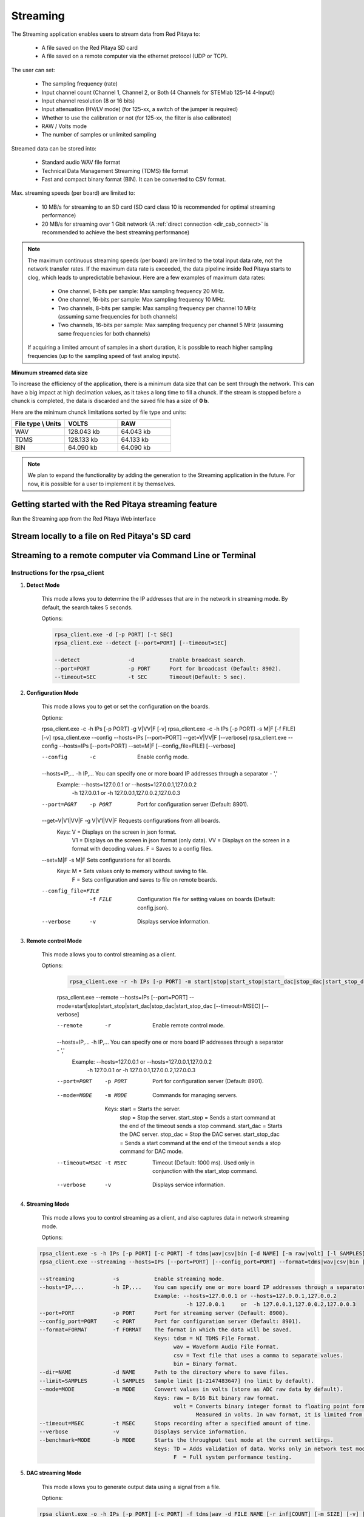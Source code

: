 .. _streaming_top:

#########
Streaming
#########

The Streaming application enables users to stream data from Red Pitaya to:

    * A file saved on the Red Pitaya SD card
    * A file saved on a remote computer via the ethernet protocol (UDP or TCP).

The user can set:

    * The sampling frequency (rate)
    * Input channel count (Channel 1, Channel 2, or Both (4 Channels for STEMlab 125-14 4-Input))
    * Input channel resolution (8 or 16 bits)
    * Input attenuation (HV/LV mode) (for 125-xx, a switch of the jumper is required)
    * Whether to use the calibration or not (for 125-xx, the filter is also calibrated)
    * RAW / Volts mode
    * The number of samples or unlimited sampling

Streamed data can be stored into:

    * Standard audio WAV file format
    * Technical Data Management Streaming (TDMS) file format
    * Fast and compact binary format (BIN). It can be converted to CSV format.

Max. streaming speeds (per board) are limited to:

    * 10 MB/s for streaming to an SD card (SD card class 10 is recommended for optimal streaming performance)
    * 20 MB/s for streaming over 1 Gbit network (A :ref:`direct connection <dir_cab_connect>` is recommended to achieve the best streaming performance)

.. note::

   The maximum continuous streaming speeds (per board) are limited to the total input data rate, not the network transfer rates. If the maximum data rate is exceeded, the data pipeline inside Red Pitaya starts to clog, which leads to unpredictable behaviour.
   Here are a few examples of maximum data rates:

      - One channel, 8-bits per sample: Max sampling frequency 20 MHz.
      - One channel, 16-bits per sample: Max sampling frequency 10 MHz.
      - Two channels, 8-bits per sample: Max sampling frequency per channel 10 MHz (assuming same frequencies for both channels)
      - Two channels, 16-bits per sample: Max sampling frequency per channel 5 MHz (assuming same frequencies for both channels)

   If acquiring a limited amount of samples in a short duration, it is possible to reach higher sampling frequencies (up to the sampling speed of fast analog inputs).

**Minumum streamed data size**

To increase the efficiency of the application, there is a minimum data size that can be sent through the network. This can have a big impact at high decimation values, as it takes a long time to fill a chunck. If the stream is stopped before a chunck is completed, the data is discarded and the saved file has a size of **0 b**.

Here are the minimum chunck limitations sorted by file type and units:


.. list-table::
   :widths: 20 20 20
   :header-rows: 1

   * - File type \\ Units
     - VOLTS
     - RAW
   * - WAV 
     - 128.043 kb
     - 64.043 kb
   * - TDMS
     - 128.133 kb
     - 64.133 kb
   * - BIN
     - 64.090 kb
     - 64.090 kb


.. note::

   We plan to expand the functionality by adding the generation to the Streaming application in the future. For now, it is possible for a user to implement it by themselves.




Getting started with the Red Pitaya streaming feature
=======================================================

Run the Streaming app from the Red Pitaya Web interface

.. figure:: img/redpitaya_main_page.png
    :width: 600
    :align: center


Stream locally to a file on Red Pitaya's SD card
=================================================

.. tabs::

    .. group-tab:: OS version 2.00-15 or older

        #. Configure the stream properties & click **RUN**

            .. figure:: img/settings.png
                :width: 800
            
            Example: streaming on ch1, 8-bit resolution, 5.208 MS/s into TDMS file format

        #. Press **STOP** to stop streaming

        #. Click *Browse* to open the data file directory. Each data stream is split into three sections; *DATA* (collected data stream), *.log* (data log of the specific stream), *.log.lost* (report on lost packets). Click on the selected file to download it from Red Pitaya to the computer.

            .. figure:: img/capture.png
                :width: 800
                :align: center

        #. Open the file in a program that supports the selected file format, visualisation, and processing, such as |DIAdem| for TDMS files, or |Audacity| for WAV.

            .. figure:: img/diadem_tdms_file_viewer.png
                :width: 800
                :align: center

    .. group-tab:: OS version 2.00-23 or newer

        #. Configure the stream properties & click **RUN**

            .. figure:: img/Streaming_app_local.png
                :width: 1000
            
            Example: streaming on CH1 and CH2, 8-bit resolution, 100 ksps into WAV file format

        #. Press **STOP** to stop streaming

        #. Check the *Files on SD card* section for the data files. Each data file has three buttons; *LOG* (data log of the specific stream), *LOST* (report on lost packets), and *DOWNLOAD* (collected data stream). Click on the selected file to download it from Red Pitaya to the computer.

            .. figure:: img/Streaming_app_local.png
                :width: 1000
                :align: center

        #. Open the file in a program that supports the selected file format, visualisation, and processing, such as |DIAdem| for TDMS files, or |Audacity| for WAV.

            .. figure:: img/diadem_tdms_file_viewer.png
                :width: 800
                :align: center


Streaming to a remote computer via Command Line or Terminal
=============================================================

.. tabs::

    .. group-tab:: OS version 2.00-15 or older

        #. Download the streaming client for your computer. Clients are located on the board itself and can be downloaded from there.

            .. figure:: img/download_client.png
                :width: 800
                :align: center

        #. Configure the stream properties & click **RUN**

                .. figure:: img/tcp_settings.png
                    :width: 300
                    :align: center

                Example: streaming on CH1, 16-bit resolution 5 Msps, TCP

        #. Execute the *streaming client* via *Command Line or Terminal* on a remote computer (copy the IP address from the web interface and choose the required file format).

                .. tabs::

                    .. group-tab:: WAV

                        .. code-block:: console

                            rpsa_client.exe -h 192.168.1.29 -p TCP -f ./ -t wav

                        .. figure:: img/tcp_client.png
                            :width: 600
                            :align: center

                        Data streaming can be stopped by pressing *Ctrl+C*.

                        The created wav file can be read or viewed in |Audacity| or another program that supports WAV file type:

                        .. figure:: img/audacity.png
                            :width: 600
                            :align: center

                    .. group-tab:: TDMS

                        .. code-block:: console

                            rpsa_client.exe -h 192.168.1.29 -p TCP -f ./ -t tdms

                        .. figure:: img/tcp_client2.png
                            :width: 600
                            :align: center

                        Data streaming can be stopped by pressing *Ctrl+C*.

                        The created tdms file can be read or viewed in |DIAdem| or another program that supports TDMS file type.

                        .. figure:: img/diadem_tdms_file_viewer.png
                            :width: 600
                            :align: center

                    .. group-tab:: CSV

                        .. code-block:: console

                            rpsa_client.exe -h 192.168.1.29 -p TCP -f ./ -t csv -s 100000 -v


                        .. figure:: img/tcp_client3.png
                            :width: 600
                            :align: center


                        The application saves data from the board in binary (BIN) format.

                        .. figure:: img/csv_list.png
                            :width: 600
                            :align: center

                        The binary file can be converted using the *convert_tool* application.

                        .. figure:: img/csv_list.png
                            :width: 600
                            :align: center

                        The created CSV file can be opened with any text editor, spreadsheet editor, or any other application that supports the CSV file type:

                        .. figure:: img/csv_view.png
                            :width: 600
                            :align: center

                        .. note::

                            Using the *convert_tool application* you can also see the structure of the received file and the state of the file.

                            .. figure:: img/csv_state.png
                                :width: 600
                                :align: center

    .. group-tab:: OS version 2.00-23 or newer

        #. Download the *command line streaming client* for your computer. Clients are located on the board itself and can be downloaded from there.

            .. figure:: img/Streaming_app_cmd_clients.png
                :width: 1000
                :align: center

        #. Configure the stream properties & click **RUN**

                .. figure:: img/Streaming_app_network.png
                    :width: 1000
                    :align: center

                Example: streaming on CH1 and CH2, 16-bit resolution, 100 ksps, TCP 

        #. Execute the *streaming client* via *Command Line or Terminal* on a remote computer (copy the IP address from the web interface and choose the required file format).

                .. tabs::

                    .. group-tab:: WAV

                        .. code-block:: console

                            rpsa_client.exe -h 192.168.1.29 -p TCP -f ./ -t wav

                        .. figure:: img/tcp_client.png
                            :width: 600
                            :align: center

                        Data streaming can be stopped by pressing *Ctrl+C*.

                        The created wav file can be read or viewed in |Audacity| or another program that supports WAV file type:

                        .. figure:: img/audacity.png
                            :width: 600
                            :align: center

                    .. group-tab:: TDMS

                        .. code-block:: console

                            rpsa_client.exe -h 192.168.1.29 -p TCP -f ./ -t tdms

                        .. figure:: img/tcp_client2.png
                            :width: 600
                            :align: center

                        Data streaming can be stopped by pressing *Ctrl+C*.

                        The created tdms file can be read or viewed in |DIAdem| or another program that supports TDMS file type.

                        .. figure:: img/diadem_tdms_file_viewer.png
                            :width: 600
                            :align: center

                    .. group-tab:: CSV

                        .. code-block:: console

                            rpsa_client.exe -h 192.168.1.29 -p TCP -f ./ -t csv -s 100000 -v


                        .. figure:: img/tcp_client3.png
                            :width: 600
                            :align: center


                        The application saves data from the board in binary (BIN) format.

                        .. figure:: img/csv_list.png
                            :width: 600
                            :align: center

                        The binary file can be converted using the *convert_tool* application.

                        .. figure:: img/csv_list.png
                            :width: 600
                            :align: center

                        The created CSV file can be opened with any text editor, spreadsheet editor, or any other application that supports the CSV file type:

                        .. figure:: img/csv_view.png
                            :width: 600
                            :align: center

                        .. note::

                            Using the *convert_tool application* you can also see the structure of the received file and the state of the file.

                            .. figure:: img/csv_state.png
                                :width: 600
                                :align: center

.. |DIAdem| raw:: html

    <a href="https://www.ni.com/en-us/shop/data-acquisition-and-control/application-software-for-data-acquisition-and-control-category/what-is-diadem.html" target="_blank">DIAdem</a>


.. |Audacity| raw:: html

    <a href="https://www.audacityteam.org" target="_blank">Audacity</a>



Instructions for the rpsa_client
-----------------------------------


1. **Detect Mode**

	This mode allows you to determine the IP addresses that are in the network in streaming mode. By default, the search takes 5 seconds.

	Options:

   	.. code-block:: console

		rpsa_client.exe -d [-p PORT] [-t SEC]
		rpsa_client.exe --detect [--port=PORT] [--timeout=SEC]

		--detect               -d           Enable broadcast search.
		--port=PORT            -p PORT      Port for broadcast (Default: 8902).
		--timeout=SEC          -t SEC       Timeout(Default: 5 sec).

2. **Configuration Mode**

	This mode allows you to get or set the configuration on the boards.

	Options:

	.. code-block:: console

        rpsa_client.exe -c -h IPs [-p PORT] -g V|VV|F [-v]
        rpsa_client.exe -c -h IPs [-p PORT] -s M|F [-f FILE] [-v]
        rpsa_client.exe --config --hosts=IPs [--port=PORT] --get=V|VV|F [--verbose]
        rpsa_client.exe --config --hosts=IPs [--port=PORT] --set=M|F [--config_file=FILE] [--verbose]

        --config               -c           Enable config mode.
        --hosts=IP,...         -h IP,...    You can specify one or more board IP addresses through a separator - ','
                                            Example: --hosts=127.0.0.1 or --hosts=127.0.0.1,127.0.0.2
                                                      -h 127.0.0.1     or  -h 127.0.0.1,127.0.0.2,127.0.0.3
        --port=PORT            -p PORT      Port for configuration server (Default: 8901).
        --get=V|V1|VV|F        -g V|V1|VV|F Requests configurations from all boards.
                                            Keys: V  = Displays on the screen in json format.
                                                  V1 = Displays on the screen in json format (only data).
                                                  VV = Displays on the screen in a format with decoding values.
                                                  F  = Saves to a config files.
        --set=M|F              -s M|F       Sets configurations for all boards.
                                            Keys: M  = Sets values only to memory without saving to file.
                                                  F  = Sets configuration and saves to file on remote boards.
        --config_file=FILE     -f FILE      Configuration file for setting values on boards (Default: config.json).
        --verbose              -v           Displays service information.

3. **Remote control Mode**
      
    This mode allows you to control streaming as a client.

    Options:

	.. code-block:: console
            
		rpsa_client.exe -r -h IPs [-p PORT] -m start|stop|start_stop|start_dac|stop_dac|start_stop_dac [-t MSEC] [-v]
        rpsa_client.exe --remote --hosts=IPs [--port=PORT] --mode=start|stop|start_stop|start_dac|stop_dac|start_stop_dac [--timeout=MSEC] [--verbose]

        --remote               -r           Enable remote control mode.
        --hosts=IP,...         -h IP,...    You can specify one or more board IP addresses through a separator - ','
                                            Example: --hosts=127.0.0.1 or --hosts=127.0.0.1,127.0.0.2
                                                      -h 127.0.0.1     or  -h 127.0.0.1,127.0.0.2,127.0.0.3
        --port=PORT            -p PORT      Port for configuration server (Default: 8901).
        --mode=MODE            -m MODE      Commands for managing servers.
                                             Keys: start = Starts the server.
                                                   stop = Stop the server.
                                                   start_stop = Sends a start command at the end of the timeout sends a stop command.
                                                   start_dac = Starts the DAC server.
                                                   stop_dac = Stop the DAC server.
                                                   start_stop_dac = Sends a start command at the end of the timeout sends a stop command for DAC mode.
        --timeout=MSEC         -t MSEC      Timeout (Default: 1000 ms). Used only in conjunction with the start_stop command.
        --verbose              -v           Displays service information.

4. **Streaming Mode**

    This mode allows you to control streaming as a client, and also captures data in network streaming mode.

    Options:

   .. code-block:: console

        rpsa_client.exe -s -h IPs [-p PORT] [-c PORT] -f tdms|wav|csv|bin [-d NAME] [-m raw|volt] [-l SAMPLES] [-t MSEC] [-v] [-b TD|F]
        rpsa_client.exe --streaming --hosts=IPs [--port=PORT] [--config_port=PORT] --format=tdms|wav|csv|bin [--dir=NAME] [--limit=SAMPLES] [--mode=raw|volt] [--timeout=MSEC] [--verbose] [--benchmark=TD|F]

        --streaming            -s           Enable streaming mode.
        --hosts=IP,...         -h IP,...    You can specify one or more board IP addresses through a separator - ','
                                            Example: --hosts=127.0.0.1 or --hosts=127.0.0.1,127.0.0.2
                                                      -h 127.0.0.1     or  -h 127.0.0.1,127.0.0.2,127.0.0.3
        --port=PORT            -p PORT      Port for streaming server (Default: 8900).
        --config_port=PORT     -c PORT      Port for configuration server (Default: 8901).
        --format=FORMAT        -f FORMAT    The format in which the data will be saved.
                                            Keys: tdsm = NI TDMS File Format.
                                                  wav = Waveform Audio File Format.
                                                  csv = Text file that uses a comma to separate values.
                                                  bin = Binary format.
        --dir=NAME             -d NAME      Path to the directory where to save files.
        --limit=SAMPLES        -l SAMPLES   Sample limit [1-2147483647] (no limit by default).
        --mode=MODE            -m MODE      Convert values in volts (store as ADC raw data by default).
                                            Keys: raw = 8/16 Bit binary raw format.
                                                  volt = Converts binary integer format to floating point format.
                                                         Measured in volts. In wav format, it is limited from -1 to 1.
        --timeout=MSEC         -t MSEC      Stops recording after a specified amount of time.
        --verbose              -v           Displays service information.
        --benchmark=MODE       -b MODE      Starts the throughput test mode at the current settings.
                                            Keys: TD = Adds validation of data. Works only in network test mode.
                                                  F  = Full system performance testing.

5. **DAC streaming Mode**

    This mode allows you to generate output data using a signal from a file.

    Options:

   .. code-block:: console

        rpsa_client.exe -o -h IPs [-p PORT] [-c PORT] -f tdms|wav -d FILE_NAME [-r inf|COUNT] [-m SIZE] [-v] [-b]
        rpsa_client.exe --out_streaming --hosts=IPs [--port=PORT] [--config_port=PORT] --format=tdms|wav --data=FILE_NAME [--repeat=inf|COUNT] [--memory SIZE] [--verbose] [--benchmark]
        rpsa_client.exe -oc CONFIG_FILE
        rpsa_client.exe --out_streaming_conf CONFIG_FILE

        --out_streaming        -o           Enable dac streaming mode.
        --out_streaming_conf   -oc          Enable dac streaming mode.
        --hosts=IP,...         -h IP,...    You can specify one or more board IP addresses through a separator - ','
                                            Example: --hosts=127.0.0.1 or --hosts=127.0.0.1,127.0.0.2
                                                      -h 127.0.0.1     or  -h 127.0.0.1,127.0.0.2,127.0.0.3
        --port=PORT            -p PORT      Port for dac streaming server (Default: 8903).
        --config_port=PORT     -c PORT      Port for configuration server (Default: 8901).
        --format=FORMAT        -f FORMAT    The format in which the data will be used.
                                            Keys: tdsm = NI TDMS File Format.
                                                  wav = Waveform Audio File Format.
        --data=FILE_NAME       -d FILE_NAME Path to the file for streaming.
        --memory=SIZE          -m SIZE      Use RAM cache.
                                                Example: --mmemory 1048576 or --memory 1M or --memory 1024k
                                                         -m 1048576 or -m 1M or -m 1024k
                                                Default: 1M bytes
        --repeat=inf|COUNT     -r inf|COUNT The number of times the file has been resent.
                                            Keys: inf is an infinite number of times.
                                               COUNT - value from [1 ... 1000000]
        --verbose              -v           Displays service information.
        --benchmark            -b           Starts the throughput test mode at the current settings.



Streaming to a remote computer via Desktop Application (Linux, Windows)
=========================================================================

.. note::

    The streaming client application currently does not work on Windows 11. This issue will be fixed in the future.


The other option for streaming is utilyzing the Desktop Application.

#. Download the client application

    .. tabs::

        .. group-tab:: OS version 2.00-15 or older

            Files with clients are available |Streaming Client|.

        .. group-tab:: OS version 2.00.23 or newer

            Files with clients are in the Streaming Application (Data Stream Control). You can download it from Red Pitaya itself.

            .. figure:: img/Streaming_app_desktop_client.png
                :width: 1000
                :align: center


#. Unzip and run the client

    - For Linux clients, after unpacking, the files (rpsa_client_qt.sh, bin/rpsa_client_qt) must be made executable.

        .. figure:: img/qt1.png
            :width: 800
            :align: center

    - For Windows clients, you need to grant access to the network.

        .. note::

           It is possible that an Antivirus program might block the desktop client. If you experience this issue, we recommend whitelisting the Streaming Client folder.

#. Once the Desktop application is running it automatically detects boards on the network, if the Streaming Application is running on them. The boards and the client must be on the same network.

    .. figure:: img/qt2.png
        :width: 1000
        :align: center


.. |Streaming Client| raw:: html

    <a href="https://downloads.redpitaya.com/downloads/Clients/streaming/desktop/" target="_blank">here</a>


Source code
==============

The `Streaming application source code<https://github.com/RedPitaya/RedPitaya/tree/master/apps-tools/streaming_manager>`_ is available on our GitHub.

